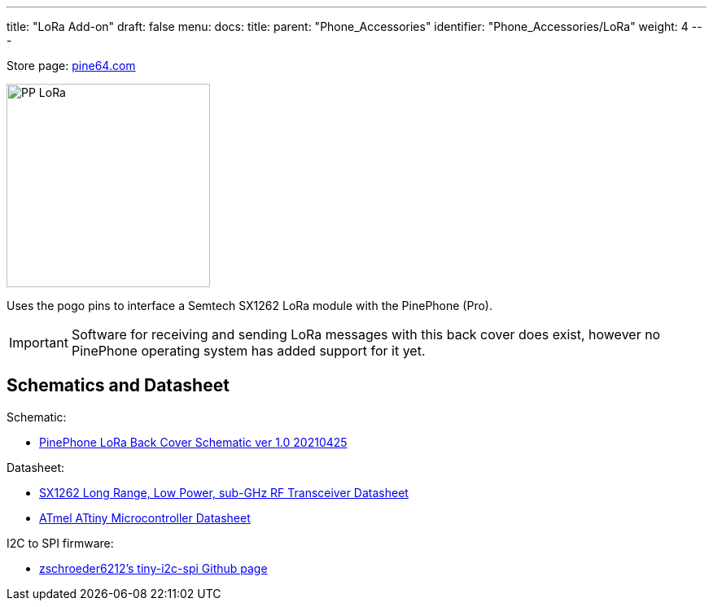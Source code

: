 ---
title: "LoRa Add-on"
draft: false
menu:
  docs:
    title:
    parent: "Phone_Accessories"
    identifier: "Phone_Accessories/LoRa"
    weight: 4
---

Store page: https://pine64.com/product/pinephone-pinephone-pro-pindio-lora-add-on-case/[pine64.com]

image:/documentation/images/PP_LoRa.jpg[width=250]

Uses the pogo pins to interface a Semtech SX1262 LoRa module with the PinePhone (Pro).

IMPORTANT: Software for receiving and sending LoRa messages with this back cover does exist, however no PinePhone operating system has added support for it yet.

== Schematics and Datasheet

Schematic:

* https://files.pine64.org/doc/PinePhone/Pinephone%20LoRa%20Back%20Cover%20Panel%20Schematic-v1.0-20210425.pdf[PinePhone LoRa Back Cover Schematic ver 1.0 20210425]

Datasheet:

* https://files.pine64.org/doc/datasheet/pinephone/DS_SX1261-2_V1.1-1307803.pdf[SX1262 Long Range, Low Power, sub-GHz RF Transceiver Datasheet]
* https://files.pine64.org/doc/datasheet/pinephone/ATmel%20ATTiny%20Microcontroller%20Datasheet.pdf[ATmel ATtiny Microcontroller Datasheet]

I2C to SPI firmware:

* https://github.com/zschroeder6212/tiny-i2c-spi[zschroeder6212's tiny-i2c-spi Github page]
